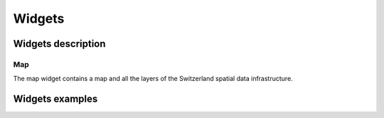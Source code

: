 Widgets
=======

Widgets description
*******************

Map
---

The map widget contains a map and all the layers of the Switzerland spatial data infrastructure.

.. raw:: html

   <body>
      <div id="mymap1" style="width:500px;height:340px;border:1px solid grey;padding: 0 0 0 0;margin:10px !important;"></div>
   </body>

.. raw:: html

   <script type="text/javascript">
      function init() {
         var map = new GeoAdmin.Map("mymap1");
      }
   </script>

   <body onload="init();">
     <script type="text/javascript" src="../../../loader.js"></script>
   </body>

Widgets examples
****************
